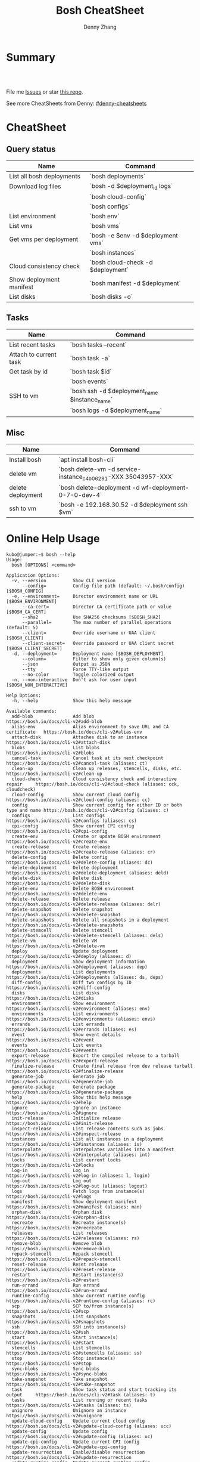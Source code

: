 * org-mode configuration                                           :noexport:
#+STARTUP: overview customtime noalign logdone hidestars
#+TITLE:  Bosh CheatSheet
#+DESCRIPTION: 
#+KEYWORDS: 
#+AUTHOR: Denny Zhang
#+EMAIL:  denny@dennyzhang.com
#+TAGS: noexport(n)
#+PRIORITIES: A D C
#+OPTIONS:   H:3 num:t toc:nil \n:nil @:t ::t |:t ^:t -:t f:t *:t <:t
#+OPTIONS:   TeX:t LaTeX:nil skip:nil d:nil todo:t pri:nil tags:not-in-toc
#+EXPORT_EXCLUDE_TAGS: exclude noexport
#+SEQ_TODO: TODO HALF ASSIGN | DONE BYPASS DELEGATE CANCELED DEFERRED
#+LINK_UP:   
#+LINK_HOME: 
* Summary
#+BEGIN_HTML
<a href="https://www.linkedin.com/in/dennyzhang001"><img src="https://www.dennyzhang.com/wp-content/uploads/sns/linkedin.png" alt="linkedin" /></a>
<a href="https://github.com/DennyZhang"><img src="https://www.dennyzhang.com/wp-content/uploads/sns/boshhub.png" alt="boshhub" /></a>
<a href="https://www.dennyzhang.com/slack" target="_blank" rel="nofollow"><img src="http://slack.dennyzhang.com/badge.svg" alt="slack"/></a>
<a href="https://github.com/DennyZhang"><img align="right" width="200" height="183" src="https://www.dennyzhang.com/wp-content/uploads/denny/watermark/boshhub.png" /></a>

<br/><br/>

<a href="http://makeapullrequest.com" target="_blank" rel="nofollow"><img src="https://img.shields.io/badge/PRs-welcome-brightgreen.svg" alt="PRs Welcome"/></a>
#+END_HTML

File me [[https://boshhub.com/DennyZhang/cheatsheet-bosh-A4/issues][Issues]] or star [[https://boshhub.com/DennyZhang/cheatsheet-bosh-A4][this repo]].

See more CheatSheets from Denny: [[https://boshhub.com/topics/denny-cheatsheets][#denny-cheatsheets]]

* CheatSheet
** Query status

| Name                      | Command                           |
|---------------------------+-----------------------------------|
| List all bosh deployments | `bosh deployments`                |
| Download log files        | `bosh -d $deployment_id logs`     |
|                           | `bosh cloud-config`               |
|                           | `bosh configs`                    |
| List environment          | `bosh env`                        |
| List vms                  | `bosh vms`                        |
| Get vms per deployment    | `bosh -e $env -d $deployment vms` |
|                           | `bosh instances`                  |
| Cloud consistency check   | `bosh cloud-check -d $deployment` |
| Show deployment manifest  | `bosh manifest -d $deployment`    |
| List disks                | `bosh disks -o`                   |

** Tasks

| Name                   | Command                                       |
|------------------------+-----------------------------------------------|
| List recent tasks      | `bosh tasks --recent`                         |
| Attach to current task | `bosh task -a`                                |
| Get task by id         | `bosh task $id`                               |
|                        | `bosh events`                                 |
| SSH to vm              | `bosh ssh -d $deployment_name $instance_name` |
|                        | `bosh logs -d $deployment_name`               |

** Misc

| Name              | Command                                                        |
|-------------------+----------------------------------------------------------------|
| Install bosh      | `apt install bosh-cli`                                         |
| delete vm         | `bosh delete-vm -d service-instance_c4b06291-XXX 35043957-XXX` |
| delete deployment | `bosh delete-deployment -d wf-deployment-0-7-0-dev-4`          |
| ssh to vm         | `bosh -e 192.168.30.52 -d $deployment ssh $vm`                 |

* Online Help Usage
#+BEGIN_EXAMPLE
kubo@jumper:~$ bosh --help
Usage:
  bosh [OPTIONS] <command>

Application Options:
  -v, --version          Show CLI version
      --config=          Config file path (default: ~/.bosh/config) [$BOSH_CONFIG]
  -e, --environment=     Director environment name or URL [$BOSH_ENVIRONMENT]
      --ca-cert=         Director CA certificate path or value [$BOSH_CA_CERT]
      --sha2             Use SHA256 checksums [$BOSH_SHA2]
      --parallel=        The max number of parallel operations (default: 5)
      --client=          Override username or UAA client [$BOSH_CLIENT]
      --client-secret=   Override password or UAA client secret [$BOSH_CLIENT_SECRET]
  -d, --deployment=      Deployment name [$BOSH_DEPLOYMENT]
      --column=          Filter to show only given column(s)
      --json             Output as JSON
      --tty              Force TTY-like output
      --no-color         Toggle colorized output
  -n, --non-interactive  Don't ask for user input [$BOSH_NON_INTERACTIVE]

Help Options:
  -h, --help             Show this help message

Available commands:
  add-blob               Add blob                                           https://bosh.io/docs/cli-v2#add-blob
  alias-env              Alias environment to save URL and CA certificate   https://bosh.io/docs/cli-v2#alias-env
  attach-disk            Attaches disk to an instance                       https://bosh.io/docs/cli-v2#attach-disk
  blobs                  List blobs                                         https://bosh.io/docs/cli-v2#blobs
  cancel-task            Cancel task at its next checkpoint                 https://bosh.io/docs/cli-v2#cancel-task (aliases: ct)
  clean-up               Clean up releases, stemcells, disks, etc.          https://bosh.io/docs/cli-v2#clean-up
  cloud-check            Cloud consistency check and interactive repair     https://bosh.io/docs/cli-v2#cloud-check (aliases: cck, cloudcheck)
  cloud-config           Show current cloud config                          https://bosh.io/docs/cli-v2#cloud-config (aliases: cc)
  config                 Show current config for either ID or both type and name https://bosh.io/docs/cli-v2#config (aliases: c)
  configs                List configs                                       https://bosh.io/docs/cli-v2#configs (aliases: cs)
  cpi-config             Show current CPI config                            https://bosh.io/docs/cli-v2#cpi-config
  create-env             Create or update BOSH environment                  https://bosh.io/docs/cli-v2#create-env
  create-release         Create release                                     https://bosh.io/docs/cli-v2#create-release (aliases: cr)
  delete-config          Delete config                                      https://bosh.io/docs/cli-v2#delete-config (aliases: dc)
  delete-deployment      Delete deployment                                  https://bosh.io/docs/cli-v2#delete-deployment (aliases: deld)
  delete-disk            Delete disk                                        https://bosh.io/docs/cli-v2#delete-disk
  delete-env             Delete BOSH environment                            https://bosh.io/docs/cli-v2#delete-env
  delete-release         Delete release                                     https://bosh.io/docs/cli-v2#delete-release (aliases: delr)
  delete-snapshot        Delete snapshot                                    https://bosh.io/docs/cli-v2#delete-snapshot
  delete-snapshots       Delete all snapshots in a deployment               https://bosh.io/docs/cli-v2#delete-snapshots
  delete-stemcell        Delete stemcell                                    https://bosh.io/docs/cli-v2#delete-stemcell (aliases: dels)
  delete-vm              Delete VM                                          https://bosh.io/docs/cli-v2#delete-vm
  deploy                 Update deployment                                  https://bosh.io/docs/cli-v2#deploy (aliases: d)
  deployment             Show deployment information                        https://bosh.io/docs/cli-v2#deployment (aliases: dep)
  deployments            List deployments                                   https://bosh.io/docs/cli-v2#deployments (aliases: ds, deps)
  diff-config            Diff two configs by ID                             https://bosh.io/docs/cli-v2#diff-config
  disks                  List disks                                         https://bosh.io/docs/cli-v2#disks
  environment            Show environment                                   https://bosh.io/docs/cli-v2#environment (aliases: env)
  environments           List environments                                  https://bosh.io/docs/cli-v2#environments (aliases: envs)
  errands                List errands                                       https://bosh.io/docs/cli-v2#errands (aliases: es)
  event                  Show event details                                 https://bosh.io/docs/cli-v2#event
  events                 List events                                        https://bosh.io/docs/cli-v2#events
  export-release         Export the compiled release to a tarball           https://bosh.io/docs/cli-v2#export-release
  finalize-release       Create final release from dev release tarball      https://bosh.io/docs/cli-v2#finalize-release
  generate-job           Generate job                                       https://bosh.io/docs/cli-v2#generate-job
  generate-package       Generate package                                   https://bosh.io/docs/cli-v2#generate-package
  help                   Show this help message                             https://bosh.io/docs/cli-v2#help
  ignore                 Ignore an instance                                 https://bosh.io/docs/cli-v2#ignore
  init-release           Initialize release                                 https://bosh.io/docs/cli-v2#init-release
  inspect-release        List release contents such as jobs                 https://bosh.io/docs/cli-v2#inspect-release
  instances              List all instances in a deployment                 https://bosh.io/docs/cli-v2#instances (aliases: is)
  interpolate            Interpolates variables into a manifest             https://bosh.io/docs/cli-v2#interpolate (aliases: int)
  locks                  List current locks                                 https://bosh.io/docs/cli-v2#locks
  log-in                 Log in                                             https://bosh.io/docs/cli-v2#log-in (aliases: l, login)
  log-out                Log out                                            https://bosh.io/docs/cli-v2#log-out (aliases: logout)
  logs                   Fetch logs from instance(s)                        https://bosh.io/docs/cli-v2#logs
  manifest               Show deployment manifest                           https://bosh.io/docs/cli-v2#manifest (aliases: man)
  orphan-disk            Orphan disk                                        https://bosh.io/docs/cli-v2#orphan-disk
  recreate               Recreate instance(s)                               https://bosh.io/docs/cli-v2#recreate
  releases               List releases                                      https://bosh.io/docs/cli-v2#releases (aliases: rs)
  remove-blob            Remove blob                                        https://bosh.io/docs/cli-v2#remove-blob
  repack-stemcell        Repack stemcell                                    https://bosh.io/docs/cli-v2#repack-stemcell
  reset-release          Reset release                                      https://bosh.io/docs/cli-v2#reset-release
  restart                Restart instance(s)                                https://bosh.io/docs/cli-v2#restart
  run-errand             Run errand                                         https://bosh.io/docs/cli-v2#run-errand
  runtime-config         Show current runtime config                        https://bosh.io/docs/cli-v2#runtime-config (aliases: rc)
  scp                    SCP to/from instance(s)                            https://bosh.io/docs/cli-v2#scp
  snapshots              List snapshots                                     https://bosh.io/docs/cli-v2#snapshots
  ssh                    SSH into instance(s)                               https://bosh.io/docs/cli-v2#ssh
  start                  Start instance(s)                                  https://bosh.io/docs/cli-v2#start
  stemcells              List stemcells                                     https://bosh.io/docs/cli-v2#stemcells (aliases: ss)
  stop                   Stop instance(s)                                   https://bosh.io/docs/cli-v2#stop
  sync-blobs             Sync blobs                                         https://bosh.io/docs/cli-v2#sync-blobs
  take-snapshot          Take snapshot                                      https://bosh.io/docs/cli-v2#take-snapshot
  task                   Show task status and start tracking its output     https://bosh.io/docs/cli-v2#task (aliases: t)
  tasks                  List running or recent tasks                       https://bosh.io/docs/cli-v2#tasks (aliases: ts)
  unignore               Unignore an instance                               https://bosh.io/docs/cli-v2#unignore
  update-cloud-config    Update current cloud config                        https://bosh.io/docs/cli-v2#update-cloud-config (aliases: ucc)
  update-config          Update config                                      https://bosh.io/docs/cli-v2#update-config (aliases: uc)
  update-cpi-config      Update current CPI config                          https://bosh.io/docs/cli-v2#update-cpi-config
  update-resurrection    Enable/disable resurrection                        https://bosh.io/docs/cli-v2#update-resurrection
  update-runtime-config  Update current runtime config                      https://bosh.io/docs/cli-v2#update-runtime-config (aliases: urc)
  upload-blobs           Upload blobs                                       https://bosh.io/docs/cli-v2#upload-blobs
  upload-release         Upload release                                     https://bosh.io/docs/cli-v2#upload-release (aliases: ur)
  upload-stemcell        Upload stemcell                                    https://bosh.io/docs/cli-v2#upload-stemcell (aliases: us)
  variables              List variables                                     https://bosh.io/docs/cli-v2#variables (aliases: vars)
  vendor-package         Vendor package                                     https://bosh.io/docs/cli-v2#vendor-package
  vms                    List all VMs in all deployments                    https://bosh.io/docs/cli-v2#vms

Succeeded
#+END_EXAMPLE

- bosh delete vm

#+BEGIN_EXAMPLE
kubo@jumper:~$ bosh vms
Using environment '30.0.X.11' as client 'ops_manager'

Task 291
Task 294
Task 292
Task 293
Task 291 done

Task 292 done

Task 294 done

Task 293 done

Deployment 'XXX-container-service-37f4102408dc7e3b4fcf'

Instance                                                        Process State  AZ    IPs        VM CID                                   VM Type  Active  
XXX-container-service/6245d88f-7d52-4371-a3c2-5dc023c32fe9  running        az-1  30.0.0.12  vm-b27efb7f-c0d8-42e7-bd55-d28f68b10cb7  medium   -  

1 vms

Deployment 'service-instance_1ee08f0f-2e8a-45f9-a1f8-5e0d608225b4'

Instance                                     Process State  AZ    IPs       VM CID                                   VM Type  Active  
master/05e56b86-b650-4ec6-a953-3de9a736517d  running        az-1  40.0.2.2  vm-4bd0dd74-2b13-4062-bc29-d5130f29ed0e  medium   -  
worker/7881dd78-0006-4466-a4bd-ebee59477998  running        az-1  40.0.2.4  vm-d24b71a6-55bd-418e-8694-ed8bb595acd8  medium   -  
worker/adf1ecda-700e-4d52-a675-34c8853fd063  running        az-1  40.0.2.3  vm-73dd78c2-e3d1-4030-9805-7402af9756f8  medium   -  

3 vms

Deployment 'service-instance_c4b06291-ed29-4b5e-89c2-ff35547db2d2'

Instance                                     Process State  AZ    IPs       VM CID                                   VM Type  Active  
master/85496f06-26aa-4dfd-b181-1c6b7e29f655  running        az-1  40.0.1.2  vm-d6938cf5-0349-488b-96c3-9c20784076ea  medium   -  
worker/1f4cc6b9-533a-4edf-bec1-03f2fd402b8d  stopped        az-1  40.0.1.3  vm-00cf6f5b-dfe9-46df-8856-867d5fad4d1b  medium   -  
worker/35043957-97b4-4aa5-bfda-9d495831a7e8  running        az-1  40.0.1.4  vm-b0adf348-3faa-486d-a8f5-a05128932b9a  medium   -  

Succeeded

kubo@jumper:~$ bosh delete-vm -d service-instance_c4b06291-ed29-4b5e-89c2-ff35547db2d2 35043957-97b4-4aa5-bfda-9d495831a7e8
Using environment '30.0.0.11' as client 'ops_manager'

Using deployment 'service-instance_c4b06291-ed29-4b5e-89c2-ff35547db2d2'

Continue? [yN]: y

Task 295
. Done
#+END_EXAMPLE

- bosh manifest

#+BEGIN_EXAMPLE
kubo@jumper:~$  bosh manifest -d service-instance_1ee08f0f-2e8a-45f9-a1f8-5e0d608225b4
Using environment '30.0.0.11' as client 'ops_manager'

Using deployment 'service-instance_1ee08f0f-2e8a-45f9-a1f8-5e0d608225b4'

---
addons:
- name: bosh-dns-aliases
  jobs:
  - name: kubo-dns-aliases
    release: kubo
name: service-instance_1ee08f0f-2e8a-45f9-a1f8-5e0d608225b4
releases:
- name: kubo
  version: 0.16.3
- name: cfcr-etcd
  version: 1.0.2
- name: docker
  version: 31.1.0
- name: pks-nsx-t
  version: 0.9.0
- name: pks-vrli
  version: 0.2.0
- name: syslog-migration
  version: '10'
- name: bpm
  version: 0.4.0
- name: wavefront-proxy
  version: 0.3.0
- name: pks-helpers
  version: 28.0.0
stemcells:
- alias: trusty
  os: ubuntu-trusty
  version: '3541.25'
instance_groups:
- name: apply-addons
  lifecycle: errand
  instances: 1
  jobs:
  - name: apply-specs
    release: kubo
    consumes:
      cloud-provider:
        from: master-cloud-provider
    properties:
      addons-spec: ''
      admin-password: EYX_b6qlSz0Ez7jNDql7GULX
      admin-username: admin
      api-token: "((kubelet-password))"
      authorization-mode: rbac
      tls:
        heapster: "((tls-heapster))"
        influxdb: "((tls-influxdb))"
        kubernetes: "((tls-kubernetes))"
        kubernetes-dashboard: "((tls-kubernetes-dashboard))"
  - name: syslog_forwarder
    release: syslog-migration
    properties:
      syslog:
        address: ''
        ca_cert: 
        migration:
          disabled: false
        permitted_peer: ''
        port: '514'
        tls_enabled: false
        transport: tcp
  vm_type: micro
  stemcell: trusty
  azs:
  - az-1
  networks:
  - name: pks-1ee08f0f-2e8a-45f9-a1f8-5e0d608225b4-cluster-switch
- name: master
  instances: 1
  jobs:
  - name: bpm
    release: bpm
  - name: kube-apiserver
    release: kubo
    consumes:
      cloud-provider:
        from: master-cloud-provider
    properties:
      admin-password: EYX_b6qlSz0Ez7jNDql7GULX
      admin-username: admin
      authorization-mode: rbac
      backend_port: 8443
      kube-controller-manager-password: "((kube-controller-manager-password))"
      kube-proxy-password: "((kube-proxy-password))"
      kube-scheduler-password: "((kube-scheduler-password))"
      kubelet-drain-password: "((kubelet-drain-password))"
      kubelet-password: "((kubelet-password))"
      port: 8443
      route-sync-password: "((route-sync-password))"
      service-account-public-key: "((service-account-key.public_key))"
      tls:
        kubernetes:
          ca: "((tls-kubernetes.ca))"
          certificate: "((tls-kubernetes.certificate))"
          private_key: "((tls-kubernetes.private_key))"
  - name: kube-controller-manager
    release: kubo
    consumes:
      cloud-provider:
        from: master-cloud-provider
    properties:
      api-token: "((kube-controller-manager-password))"
      service-account-private-key: "((service-account-key.private_key))"
      tls:
        kubernetes: "((tls-kubernetes))"
  - name: kube-scheduler
    release: kubo
    properties:
      api-token: "((kube-scheduler-password))"
      tls:
        kubernetes: "((tls-kubernetes))"
  - name: kubernetes-roles
    release: kubo
    consumes:
      cloud-provider:
        from: master-cloud-provider
    properties:
      admin-password: EYX_b6qlSz0Ez7jNDql7GULX
      admin-username: admin
      authorization-mode: rbac
      tls:
        kubernetes: "((tls-kubernetes))"
  - name: etcd
    release: cfcr-etcd
    properties:
      tls:
        etcd:
          ca: "((tls-etcd.ca))"
          certificate: "((tls-etcd.certificate))"
          private_key: "((tls-etcd.private_key))"
        etcdctl:
          ca: "((tls-etcdctl.ca))"
          certificate: "((tls-etcdctl.certificate))"
          private_key: "((tls-etcdctl.private_key))"
        peer:
          ca: "((tls-etcd.ca))"
          certificate: "((tls-etcd.certificate))"
          private_key: "((tls-etcd.private_key))"
  - name: cloud-provider
    release: kubo
    provides:
      cloud-provider:
        as: master-cloud-provider
    properties:
      cloud-provider:
        type: vsphere
        vsphere:
          datacenter: kubo-dc
          datastore: iscsi-ds-0
          insecure-flag: 1
          password: Admin!23
          server: 192.168.111.24
          user: administrator@vsphere.local
          vms: pcf_vms
          working-dir: "/kubo-dc/vm/pcf_vms/aca565a2-93be-4dc2-85dd-d7a512cc0dd7"
  - name: syslog_forwarder
    release: syslog-migration
    properties:
      syslog:
        address: ''
        ca_cert: 
        migration:
          disabled: false
        permitted_peer: ''
        port: '514'
        tls_enabled: false
        transport: tcp
  - name: pks-nsx-t-resource-check
    release: pks-nsx-t
    properties:
      nsx-t-ca-cert: |-
        -----BEGIN CERTIFICATE-----
        MIIDZDCCAkygAwIBAgIGAWP3qchFMA0GCSqGSIb3DQEBCwUAMHMxJDAiBgNVBAMM
        G25zeG1hbmFnZXIucGtzLnZtd2FyZS5sb2NhbDEPMA0GA1UECgwGVk13YXJlMQww
        CgYDVQQLDANDTkExCzAJBgNVBAYTAlVTMQswCQYDVQQIDAJDQTESMBAGA1UEBwwJ
        UGFsbyBBbHRvMB4XDTE4MDYxMzA1NDEyOVoXDTIzMDYxMjA1NDEyOVowczEkMCIG
        A1UEAwwbbnN4bWFuYWdlci5wa3Mudm13YXJlLmxvY2FsMQ8wDQYDVQQKDAZWTXdh
        cmUxDDAKBgNVBAsMA0NOQTELMAkGA1UEBhMCVVMxCzAJBgNVBAgMAkNBMRIwEAYD
        VQQHDAlQYWxvIEFsdG8wggEiMA0GCSqGSIb3DQEBAQUAA4IBDwAwggEKAoIBAQDZ
        XSVftNvRA2/jQP/UL1ACKb6qR5TDNTE83ehvoZdRZUMra+R89YaS0y0jfaLk4QT0
        jDGU/BPs6iR6HyivWwkwm8SGBxetyPkrR84UFKX9fJideRAU1TaYIc+NEn53hQjC
        e4YR0Be5+U+yT+N8j/J8kirFydKpIk7YHSDIi3Kpa96NeHb12MhzvmEDo3Ia8bEM
        X0oh3ZcNlCsmA2vAr8PBG4Q/ThvCG/xsWCuMTz/gKfjIn/twGl58xzH22bZsLSQN
        cHZuZalJC4qP71UCTdpnTh9N2Bmv9v05yZEqvd452NE2l0m5AlNLlGzbBn+mekZX
        5y47R6quaTdIpHNjrvw5AgMBAAEwDQYJKoZIhvcNAQELBQADggEBAK9mzSMZfzCs
        ZPRXd1WF+q+OKebmhJma64QjgRzuYqCs6WI7kUqTF2k2l3o5v8e2cnJKIbig89cD
        L7SmttBtHqdcHjKoMDujuqhCsrHntcLYYKc/cgrpQbUC8cL2eelSX0CTS4Ss2VlZ
        saNFwvJ0Yx8P0eDIQkJ3fP57nfe6vrgAQOdU/iqhfvCqhn3RPKVXbuQTdxdBBC0X
        8lVwa+gpSPjphOuoQvavQdi7yXB/V0ZR2a9ifEK2trrKpuMeZSaOMTbzWR3dsdCP
        aiHDurt8SBR77mTNf0NEmeTELe6NYzOshrYV/mwLgOvzCS7UCLb7PmfgiIk3DTdc
        9e3xcRutBgI=
        -----END CERTIFICATE-----
      nsx-t-host: nsxmanager.pks.vmware.local
      nsx-t-insecure: true
      nsx-t-password: Admin!23Admin
      nsx-t-user: admin
  - name: pks-nsx-t-floating-ip-association
    release: pks-nsx-t
    properties:
      cluster-name: 
      floating-ip: 192.168.150.104
      floating-ip-pool-id: d0ece6ff-b7bb-4a55-bc22-f6ec0b7ca297
      master-ip: 
      nsx-t-ca-cert: |-
        -----BEGIN CERTIFICATE-----
        MIIDZDCCAkygAwIBAgIGAWP3qchFMA0GCSqGSIb3DQEBCwUAMHMxJDAiBgNVBAMM
        G25zeG1hbmFnZXIucGtzLnZtd2FyZS5sb2NhbDEPMA0GA1UECgwGVk13YXJlMQww
        CgYDVQQLDANDTkExCzAJBgNVBAYTAlVTMQswCQYDVQQIDAJDQTESMBAGA1UEBwwJ
        UGFsbyBBbHRvMB4XDTE4MDYxMzA1NDEyOVoXDTIzMDYxMjA1NDEyOVowczEkMCIG
        A1UEAwwbbnN4bWFuYWdlci5wa3Mudm13YXJlLmxvY2FsMQ8wDQYDVQQKDAZWTXdh
        cmUxDDAKBgNVBAsMA0NOQTELMAkGA1UEBhMCVVMxCzAJBgNVBAgMAkNBMRIwEAYD
        VQQHDAlQYWxvIEFsdG8wggEiMA0GCSqGSIb3DQEBAQUAA4IBDwAwggEKAoIBAQDZ
        XSVftNvRA2/jQP/UL1ACKb6qR5TDNTE83ehvoZdRZUMra+R89YaS0y0jfaLk4QT0
        jDGU/BPs6iR6HyivWwkwm8SGBxetyPkrR84UFKX9fJideRAU1TaYIc+NEn53hQjC
        e4YR0Be5+U+yT+N8j/J8kirFydKpIk7YHSDIi3Kpa96NeHb12MhzvmEDo3Ia8bEM
        X0oh3ZcNlCsmA2vAr8PBG4Q/ThvCG/xsWCuMTz/gKfjIn/twGl58xzH22bZsLSQN
        cHZuZalJC4qP71UCTdpnTh9N2Bmv9v05yZEqvd452NE2l0m5AlNLlGzbBn+mekZX
        5y47R6quaTdIpHNjrvw5AgMBAAEwDQYJKoZIhvcNAQELBQADggEBAK9mzSMZfzCs
        ZPRXd1WF+q+OKebmhJma64QjgRzuYqCs6WI7kUqTF2k2l3o5v8e2cnJKIbig89cD
        L7SmttBtHqdcHjKoMDujuqhCsrHntcLYYKc/cgrpQbUC8cL2eelSX0CTS4Ss2VlZ
        saNFwvJ0Yx8P0eDIQkJ3fP57nfe6vrgAQOdU/iqhfvCqhn3RPKVXbuQTdxdBBC0X
        8lVwa+gpSPjphOuoQvavQdi7yXB/V0ZR2a9ifEK2trrKpuMeZSaOMTbzWR3dsdCP
        aiHDurt8SBR77mTNf0NEmeTELe6NYzOshrYV/mwLgOvzCS7UCLb7PmfgiIk3DTdc
        9e3xcRutBgI=
        -----END CERTIFICATE-----
      nsx-t-host: nsxmanager.pks.vmware.local
      nsx-t-insecure: true
      nsx-t-password: Admin!23Admin
      nsx-t-user: admin
      release-floating-ip: false
      t0-router-id: 1748c98f-aeda-416f-b3bb-a60d1b37f441
  vm_type: medium
  stemcell: trusty
  persistent_disk_type: '10240'
  azs:
  - az-1
  networks:
  - name: pks-1ee08f0f-2e8a-45f9-a1f8-5e0d608225b4-cluster-switch
- name: worker
  instances: 2
  jobs:
  - name: docker
    release: docker
    properties:
      bip: 172.17.0.1/24
      default_ulimits:
      - nofile=65536
      env: {}
      flannel: false
      ip_masq: false
      iptables: false
      log_level: error
      log_options:
      - max-size=128m
      - max-file=2
      storage_driver: overlay
      store_dir: "/var/vcap/store"
      tls_cacert: "((tls-docker.ca))"
      tls_cert: "((tls-docker.certificate))"
      tls_key: "((tls-docker.private_key))"
  - name: kubernetes-dependencies
    release: kubo
  - name: kubelet
    release: kubo
    consumes:
      cloud-provider:
        from: worker-cloud-provider
    properties:
      api-token: "((kubelet-password))"
      drain-api-token: "((kubelet-drain-password))"
      tls:
        kubelet: "((tls-kubelet))"
        kubernetes: "((tls-kubernetes))"
  - name: kube-proxy
    release: kubo
    properties:
      api-token: "((kube-proxy-password))"
      tls:
        kubernetes: "((tls-kubernetes))"
  - name: drain-cluster
    release: pks-helpers
  - name: cloud-provider
    release: kubo
    provides:
      cloud-provider:
        as: worker-cloud-provider
    properties:
      cloud-provider:
        type: vsphere
        vsphere:
          datacenter: kubo-dc
          datastore: iscsi-ds-0
          insecure-flag: 1
          password: Admin!23
          server: 192.168.111.24
          user: administrator@vsphere.local
          vms: pcf_vms
          working-dir: "/kubo-dc/vm/pcf_vms/aca565a2-93be-4dc2-85dd-d7a512cc0dd7"
  - name: syslog_forwarder
    release: syslog-migration
    properties:
      syslog:
        address: ''
        ca_cert: 
        migration:
          disabled: false
        permitted_peer: ''
        port: '514'
        tls_enabled: false
        transport: tcp
  - name: nsx-pod-networking
    release: pks-nsx-t
  - name: ncp
    release: pks-nsx-t
    properties:
      authorization-mode: rbac
      nsx-t-ca-cert: |-
        -----BEGIN CERTIFICATE-----
        MIIDZDCCAkygAwIBAgIGAWP3qchFMA0GCSqGSIb3DQEBCwUAMHMxJDAiBgNVBAMM
        G25zeG1hbmFnZXIucGtzLnZtd2FyZS5sb2NhbDEPMA0GA1UECgwGVk13YXJlMQww
        CgYDVQQLDANDTkExCzAJBgNVBAYTAlVTMQswCQYDVQQIDAJDQTESMBAGA1UEBwwJ
        UGFsbyBBbHRvMB4XDTE4MDYxMzA1NDEyOVoXDTIzMDYxMjA1NDEyOVowczEkMCIG
        A1UEAwwbbnN4bWFuYWdlci5wa3Mudm13YXJlLmxvY2FsMQ8wDQYDVQQKDAZWTXdh
        cmUxDDAKBgNVBAsMA0NOQTELMAkGA1UEBhMCVVMxCzAJBgNVBAgMAkNBMRIwEAYD
        VQQHDAlQYWxvIEFsdG8wggEiMA0GCSqGSIb3DQEBAQUAA4IBDwAwggEKAoIBAQDZ
        XSVftNvRA2/jQP/UL1ACKb6qR5TDNTE83ehvoZdRZUMra+R89YaS0y0jfaLk4QT0
        jDGU/BPs6iR6HyivWwkwm8SGBxetyPkrR84UFKX9fJideRAU1TaYIc+NEn53hQjC
        e4YR0Be5+U+yT+N8j/J8kirFydKpIk7YHSDIi3Kpa96NeHb12MhzvmEDo3Ia8bEM
        X0oh3ZcNlCsmA2vAr8PBG4Q/ThvCG/xsWCuMTz/gKfjIn/twGl58xzH22bZsLSQN
        cHZuZalJC4qP71UCTdpnTh9N2Bmv9v05yZEqvd452NE2l0m5AlNLlGzbBn+mekZX
        5y47R6quaTdIpHNjrvw5AgMBAAEwDQYJKoZIhvcNAQELBQADggEBAK9mzSMZfzCs
        ZPRXd1WF+q+OKebmhJma64QjgRzuYqCs6WI7kUqTF2k2l3o5v8e2cnJKIbig89cD
        L7SmttBtHqdcHjKoMDujuqhCsrHntcLYYKc/cgrpQbUC8cL2eelSX0CTS4Ss2VlZ
        saNFwvJ0Yx8P0eDIQkJ3fP57nfe6vrgAQOdU/iqhfvCqhn3RPKVXbuQTdxdBBC0X
        8lVwa+gpSPjphOuoQvavQdi7yXB/V0ZR2a9ifEK2trrKpuMeZSaOMTbzWR3dsdCP
        aiHDurt8SBR77mTNf0NEmeTELe6NYzOshrYV/mwLgOvzCS7UCLb7PmfgiIk3DTdc
        9e3xcRutBgI=
        -----END CERTIFICATE-----
      nsx-t-host: nsxmanager.pks.vmware.local
      nsx-t-insecure: true
      nsx-t-password: Admin!23Admin
      nsx-t-user: admin
      use-native-loadbalancer: true
  vm_type: medium
  stemcell: trusty
  persistent_disk_type: '10240'
  azs:
  - az-1
  networks:
  - name: pks-1ee08f0f-2e8a-45f9-a1f8-5e0d608225b4-cluster-switch
update:
  canaries: 1
  canary_watch_time: 10000-300000
  update_watch_time: 10000-300000
  max_in_flight: 1
  serial: true
properties:
  kubernetes-api-url: https://192.168.150.104:8443
  nsxt_network: true
variables:
- name: kubelet-password
  type: password
- name: kubelet-drain-password
  type: password
- name: kube-proxy-password
  type: password
- name: kube-controller-manager-password
  type: password
- name: kube-scheduler-password
  type: password
- name: route-sync-password
  type: password
- name: kubo_ca
  type: certificate
  options:
    common_name: ca
    is_ca: true
- name: tls-kubelet
  type: certificate
  options:
    alternative_names: []
    ca: kubo_ca
    common_name: kubelet.cfcr.internal
    organization: system:nodes
- name: tls-kubernetes
  type: certificate
  options:
    alternative_names:
    - 10.100.200.1
    - kubernetes
    - kubernetes.default
    - kubernetes.default.svc
    - kubernetes.default.svc.cluster.local
    - master.cfcr.internal
    - 192.168.150.104
    ca: "/p-bosh/psss-container-service-37f4102408dc7e3b4fcf/kubo_odb_ca"
    common_name: 192.168.150.104
    organization: system:masters
- name: service-account-key
  type: rsa
- name: tls-docker
  type: certificate
  options:
    ca: kubo_ca
    common_name: docker.cfcr.internal
- name: tls-etcd
  type: certificate
  options:
    alternative_names:
    - master.cfcr.internal
    ca: kubo_ca
    common_name: master.cfcr.internal
    extended_key_usage:
    - client_auth
    - server_auth
- name: tls-etcdctl
  type: certificate
  options:
    ca: kubo_ca
    common_name: etcdClient
    extended_key_usage:
    - client_auth
- name: tls-heapster
  type: certificate
  options:
    alternative_names:
    - heapster.kube-system.svc.cluster.local
    ca: kubo_ca
    common_name: heapster
- name: tls-influxdb
  type: certificate
  options:
    alternative_names: []
    ca: kubo_ca
    common_name: monitoring-influxdb
- name: kubernetes-dashboard-ca
  type: certificate
  options:
    common_name: ca
    is_ca: true
- name: tls-kubernetes-dashboard
  type: certificate
  options:
    alternative_names: []
    ca: kubernetes-dashboard-ca
    common_name: kubernetesdashboard.cfcr.internal
features:
  use_dns_addresses: true

Succeeded
#+END_EXAMPLE
* More Resources
https://github.com/bosh-tips/tips

License: Code is licensed under [[https://www.dennyzhang.com/wp-content/mit_license.txt][MIT License]].
#+BEGIN_HTML
<a href="https://www.dennyzhang.com"><img align="right" width="201" height="268" src="https://raw.boshhubusercontent.com/USDevOps/mywechat-slack-group/master/images/denny_201706.png"></a>

<a href="https://www.dennyzhang.com"><img align="right" src="https://raw.boshhubusercontent.com/USDevOps/mywechat-slack-group/master/images/dns_small.png"></a>
#+END_HTML
